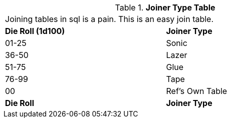 .*Joiner Type Table*
[width="75%",cols="^,<",frame="all", stripes="even"]
|===
2+<|Joining tables in sql is a pain. This is an easy join table.
s|Die Roll (1d100)
s|Joiner Type

|01-25
|Sonic

|36-50
|Lazer

|51-75
|Glue

|76-99
|Tape

|00
|Ref's Own Table

s|Die Roll
s|Joiner Type
|===
